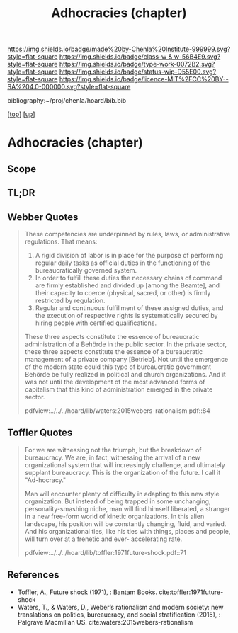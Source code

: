 #   -*- mode: org; fill-column: 60 -*-

#+TITLE: Adhocracies (chapter)
#+STARTUP: showall
#+TOC: headlines 4
#+PROPERTY: filename

[[https://img.shields.io/badge/made%20by-Chenla%20Institute-999999.svg?style=flat-square]] 
[[https://img.shields.io/badge/class-w & w-56B4E9.svg?style=flat-square]]
[[https://img.shields.io/badge/type-work-0072B2.svg?style=flat-square]]
[[https://img.shields.io/badge/status-wip-D55E00.svg?style=flat-square]]
[[https://img.shields.io/badge/licence-MIT%2FCC%20BY--SA%204.0-000000.svg?style=flat-square]]

bibliography:~/proj/chenla/hoard/bib.bib

[[[../../index.org][top]]] [[[../index.org][up]]]


* Adhocracies (chapter)
:PROPERTIES:
:CUSTOM_ID:
:Name:     /home/deerpig/proj/chenla/warp/10/55/ww-adhocracies.org
:Created:  2018-05-09T16:29@Prek Leap (11.642600N-104.919210W)
:ID:       23c808a9-cf72-4bda-bbf2-7879abd03842
:VER:      579130209.095549818
:GEO:      48P-491193-1287029-15
:BXID:     proj:LUH5-5607
:Class:    primer
:Type:     work
:Status:   wip
:Licence:  MIT/CC BY-SA 4.0
:END:

** Scope
** TL;DR

** Webber Quotes

#+begin_quote
These competencies are underpinned by rules, laws, or administrative
regulations. That means:

   1. A rigid division of labor is in place for the purpose of
      performing regular daily tasks as official duties in the
      functioning of the bureaucratically governed system.
   2. In order to fulfill these duties the necessary chains of command
      are firmly established and divided up [among the Beamte], and
      their capacity to coerce (physical, sacred, or other) is firmly
      restricted by regulation.
   3. Regular and continuous fulfillment of these assigned duties, and
      the execution of respective rights is systematically secured by
      hiring people with certified qualifications.

These three aspects constitute the essence of bureaucratic
administration of a Behörde in the public sector. In the private
sector, these three aspects constitute the essence of a bureaucratic
management of a private company [Betrieb]. Not until the emergence of
the modern state could this type of bureaucratic government Behörde be
fully realized in political and church organizations. And it was not
until the development of the most advanced forms of capitalism that
this kind of administration emerged in the private sector.

pdfview:../../../hoard/lib/waters:2015webers-rationalism.pdf::84
#+end_quote


** Toffler Quotes

#+begin_quote
For we are witnessing not the triumph, but the breakdown of
bureaucracy. We are, in fact, witnessing the arrival of a new
organizational system that will increasingly challenge, and ultimately
supplant bureaucracy. This is the organization of the future. I call
it "Ad-hocracy."

Man will encounter plenty of difficulty in adapting to this new style
organization. But instead of being trapped in some unchanging,
personality-smashing niche, man will find himself liberated, a
stranger in a new free-form world of kinetic organizations. In this
alien landscape, his position will be constantly changing, fluid, and
varied. And his organizational ties, like his ties with things, places
and people, will turn over at a frenetic and ever- accelerating rate.

pdfview:../../../hoard/lib/toffler:1971future-shock.pdf::71
#+end_quote

** References

  - Toffler, A., Future shock (1971), : Bantam Books. 
    cite:toffler:1971future-shock
  - Waters, T., & Waters, D., Weber’s rationalism and modern
    society: new translations on politics, bureaucracy, and
    social stratification (2015), : Palgrave Macmillan US.
    cite:waters:2015webers-rationalism
